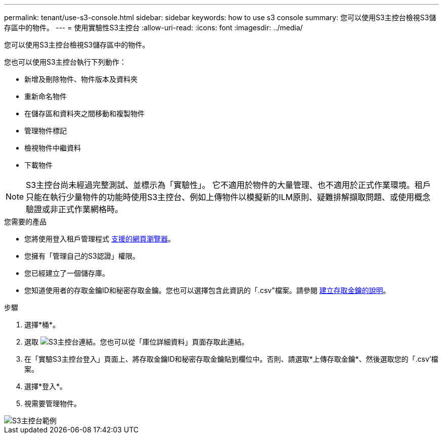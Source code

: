 ---
permalink: tenant/use-s3-console.html 
sidebar: sidebar 
keywords: how to use s3 console 
summary: 您可以使用S3主控台檢視S3儲存區中的物件。 
---
= 使用實驗性S3主控台
:allow-uri-read: 
:icons: font
:imagesdir: ../media/


[role="lead"]
您可以使用S3主控台檢視S3儲存區中的物件。

您也可以使用S3主控台執行下列動作：

* 新增及刪除物件、物件版本及資料夾
* 重新命名物件
* 在儲存區和資料夾之間移動和複製物件
* 管理物件標記
* 檢視物件中繼資料
* 下載物件



NOTE: S3主控台尚未經過完整測試、並標示為「實驗性」。 它不適用於物件的大量管理、也不適用於正式作業環境。租戶只能在執行少量物件的功能時使用S3主控台、例如上傳物件以模擬新的ILM原則、疑難排解擷取問題、或使用概念驗證或非正式作業網格時。

.您需要的產品
* 您將使用登入租戶管理程式 xref:../admin/web-browser-requirements.adoc[支援的網頁瀏覽器]。
* 您擁有「管理自己的S3認證」權限。
* 您已經建立了一個儲存庫。
* 您知道使用者的存取金鑰ID和秘密存取金鑰。您也可以選擇包含此資訊的「.csv"檔案。請參閱 xref:creating-your-own-s3-access-keys.adoc[建立存取金鑰的說明]。


.步驟
. 選擇*桶*。
. 選取 image:../media/s3_console_link.png["S3主控台連結"]。您也可以從「庫位詳細資料」頁面存取此連結。
. 在「實驗S3主控台登入」頁面上、將存取金鑰ID和秘密存取金鑰貼到欄位中。否則、請選取*上傳存取金鑰*、然後選取您的「.csv'檔案。
. 選擇*登入*。
. 視需要管理物件。


image::../media/s3_console_example.png[S3主控台範例]
